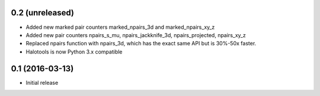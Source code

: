 0.2 (unreleased)
----------------

- Added new marked pair counters marked_npairs_3d and marked_npairs_xy_z

- Added new pair counters npairs_s_mu, npairs_jackknife_3d, npairs_projected, npairs_xy_z

- Replaced npairs function with npairs_3d, which has the exact same API but is 30%-50x faster. 

- Halotools is now Python 3.x compatible

0.1 (2016-03-13)
----------------

- Initial release

